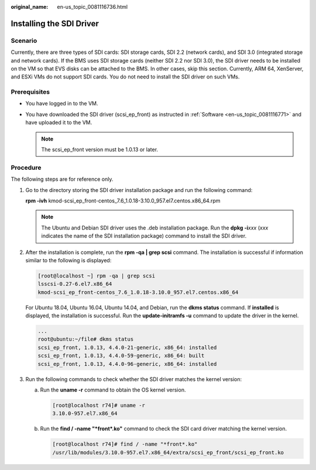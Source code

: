 :original_name: en-us_topic_0081116736.html

.. _en-us_topic_0081116736:

Installing the SDI Driver
=========================

Scenario
--------

Currently, there are three types of SDI cards: SDI storage cards, SDI 2.2 (network cards), and SDI 3.0 (integrated storage and network cards). If the BMS uses SDI storage cards (neither SDI 2.2 nor SDI 3.0), the SDI driver needs to be installed on the VM so that EVS disks can be attached to the BMS. In other cases, skip this section. Currently, ARM 64, XenServer, and ESXi VMs do not support SDI cards. You do not need to install the SDI driver on such VMs.

Prerequisites
-------------

-  You have logged in to the VM.
-  You have downloaded the SDI driver (scsi_ep_front) as instructed in :ref:`Software <en-us_topic_0081116771>` and have uploaded it to the VM.

   .. note::

      The scsi_ep_front version must be 1.0.13 or later.

Procedure
---------

The following steps are for reference only.

#. Go to the directory storing the SDI driver installation package and run the following command:

   **rpm -ivh** kmod-scsi_ep_front-centos_7.6_1.0.18-3.10.0_957.el7.centos.x86_64.rpm

   .. note::

      The Ubuntu and Debian SDI driver uses the .deb installation package. Run the **dpkg -i**\ *xxx* (*xxx* indicates the name of the SDI installation package) command to install the SDI driver.

#. After the installation is complete, run the **rpm -qa \| grep scsi** command. The installation is successful if information similar to the following is displayed:

   .. code-block:: console

      [root@localhost ~] rpm -qa | grep scsi
      lsscsi-0.27-6.el7.x86_64
      kmod-scsi_ep_front-centos_7.6_1.0.18-3.10.0_957.el7.centos.x86_64

   For Ubuntu 18.04, Ubuntu 16.04, Ubuntu 14.04, and Debian, run the **dkms status** command. If **installed** is displayed, the installation is successful. Run the **update-initramfs -u** command to update the driver in the kernel.

   .. code-block::

      ...
      root@ubuntu:~/file# dkms status
      scsi_ep_front, 1.0.13, 4.4.0-21-generic, x86_64: installed
      scsi_ep_front, 1.0.13, 4.4.0-59-generic, x86_64: built
      scsi_ep_front, 1.0.13, 4.4.0-96-generic, x86_64: installed

#. Run the following commands to check whether the SDI driver matches the kernel version:

   a. Run the **uname -r** command to obtain the OS kernel version.

      .. code-block:: console

         [root@localhost r74]# uname -r
         3.10.0-957.el7.x86_64

   b. Run the **find / -name "*front*.ko"** command to check the SDI card driver matching the kernel version.

      .. code-block:: console

         [root@localhost r74]# find / -name "*front*.ko"
         /usr/lib/modules/3.10.0-957.el7.x86_64/extra/scsi_ep_front/scsi_ep_front.ko
